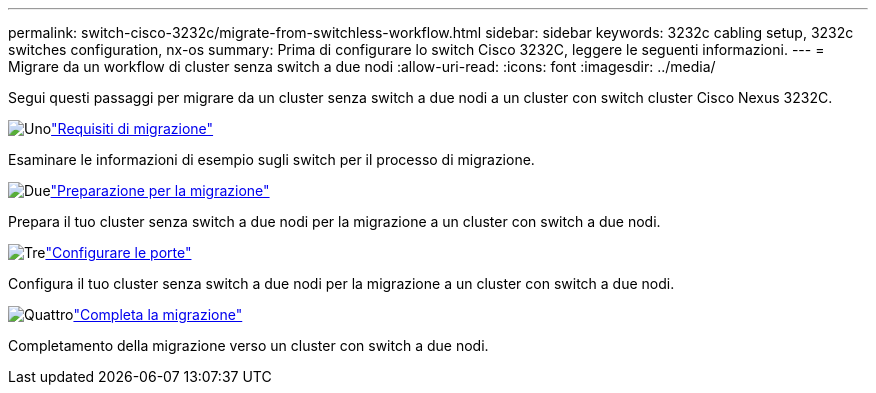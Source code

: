 ---
permalink: switch-cisco-3232c/migrate-from-switchless-workflow.html 
sidebar: sidebar 
keywords: 3232c cabling setup, 3232c switches configuration, nx-os 
summary: Prima di configurare lo switch Cisco 3232C, leggere le seguenti informazioni. 
---
= Migrare da un workflow di cluster senza switch a due nodi
:allow-uri-read: 
:icons: font
:imagesdir: ../media/


[role="lead"]
Segui questi passaggi per migrare da un cluster senza switch a due nodi a un cluster con switch cluster Cisco Nexus 3232C.

.image:https://raw.githubusercontent.com/NetAppDocs/common/main/media/number-1.png["Uno"]link:migrate-from-switchless-migrate-requirements.html["Requisiti di migrazione"]
[role="quick-margin-para"]
Esaminare le informazioni di esempio sugli switch per il processo di migrazione.

.image:https://raw.githubusercontent.com/NetAppDocs/common/main/media/number-2.png["Due"]link:migrate-from-switchless-prepare-to-migrate.html["Preparazione per la migrazione"]
[role="quick-margin-para"]
Prepara il tuo cluster senza switch a due nodi per la migrazione a un cluster con switch a due nodi.

.image:https://raw.githubusercontent.com/NetAppDocs/common/main/media/number-3.png["Tre"]link:migrate-from-switchless-configure-ports.html["Configurare le porte"]
[role="quick-margin-para"]
Configura il tuo cluster senza switch a due nodi per la migrazione a un cluster con switch a due nodi.

.image:https://raw.githubusercontent.com/NetAppDocs/common/main/media/number-4.png["Quattro"]link:migrate-from-switchless-complete-migration.html["Completa la migrazione"]
[role="quick-margin-para"]
Completamento della migrazione verso un cluster con switch a due nodi.
